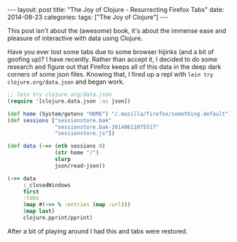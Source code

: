 #+OPTIONS: toc:nil
#+BEGIN_EXPORT html
---
layout: post
title:  "The Joy of Clojure - Resurrecting Firefox Tabs"
date:   2014-08-23
categories:
tags: ["The Joy of Clojure"]
---
#+END_EXPORT
This post isn't about the (awesome) book, it's about the immense ease and pleasure of interactive with data using Clojure.

Have you ever lost some tabs due to some browser hijinks (and a bit of goofing up)? I have recently. Rather than accept it, I decided to do some research and figure out that Firefox keeps all of this data in the deep dark corners of some json files. Knowing that, I fired up a repl with ~lein try clojure.org/data.json~ and began work.

#+BEGIN_SRC clojure
  ;; lein try clojure.org/data.json
  (require '[clojure.data.json :as json])

  (def home (System/getenv "HOME") "/.mozilla/firefox/something.default")
  (def sessions ["sessionstore.bak"
                 "sessionstore.bak-20140611075517"
                 "sessionstore.js"])

  (def data (->> (nth sessions 0)
                 (str home "/")
                 slurp
                 json/read-json))

  (->> data
       :_closedWindows
       first
       :tabs
       (map #(->> % :entries (map :url)))
       (map last)
       clojure.pprint/pprint)

#+END_SRC

After a bit of playing around I had this and tabs were restored.
